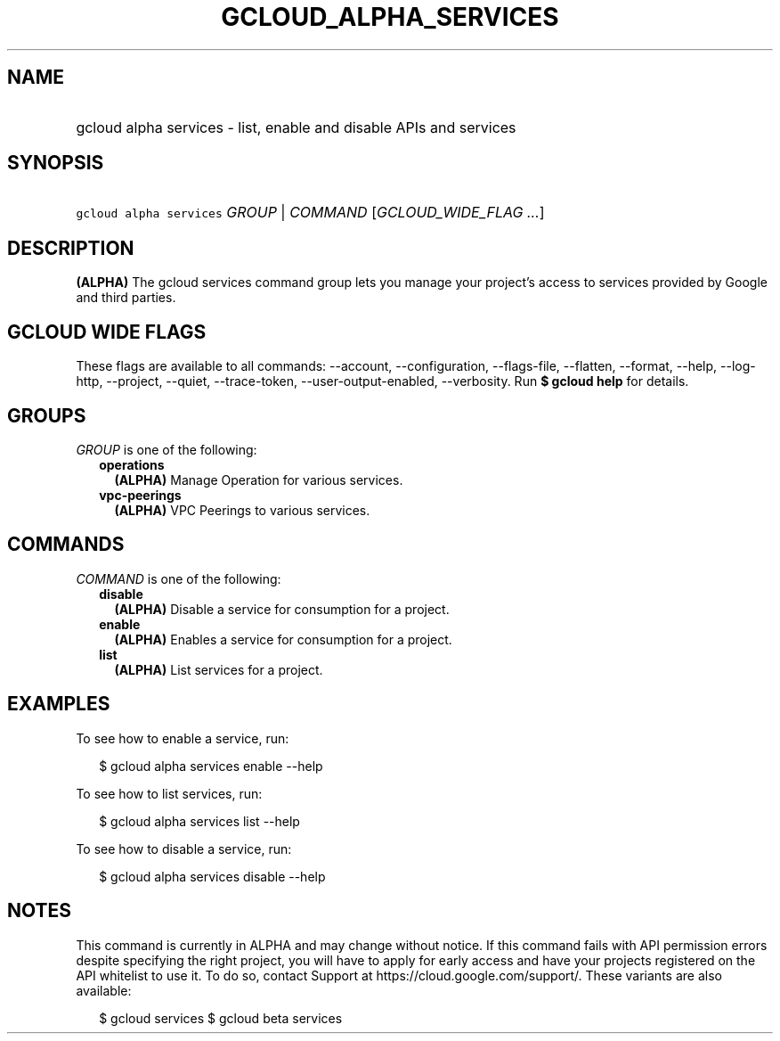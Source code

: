 
.TH "GCLOUD_ALPHA_SERVICES" 1



.SH "NAME"
.HP
gcloud alpha services \- list, enable and disable APIs and services



.SH "SYNOPSIS"
.HP
\f5gcloud alpha services\fR \fIGROUP\fR | \fICOMMAND\fR [\fIGCLOUD_WIDE_FLAG\ ...\fR]



.SH "DESCRIPTION"

\fB(ALPHA)\fR The gcloud services command group lets you manage your project's
access to services provided by Google and third parties.



.SH "GCLOUD WIDE FLAGS"

These flags are available to all commands: \-\-account, \-\-configuration,
\-\-flags\-file, \-\-flatten, \-\-format, \-\-help, \-\-log\-http, \-\-project,
\-\-quiet, \-\-trace\-token, \-\-user\-output\-enabled, \-\-verbosity. Run \fB$
gcloud help\fR for details.



.SH "GROUPS"

\f5\fIGROUP\fR\fR is one of the following:

.RS 2m
.TP 2m
\fBoperations\fR
\fB(ALPHA)\fR Manage Operation for various services.

.TP 2m
\fBvpc\-peerings\fR
\fB(ALPHA)\fR VPC Peerings to various services.


.RE
.sp

.SH "COMMANDS"

\f5\fICOMMAND\fR\fR is one of the following:

.RS 2m
.TP 2m
\fBdisable\fR
\fB(ALPHA)\fR Disable a service for consumption for a project.

.TP 2m
\fBenable\fR
\fB(ALPHA)\fR Enables a service for consumption for a project.

.TP 2m
\fBlist\fR
\fB(ALPHA)\fR List services for a project.


.RE
.sp

.SH "EXAMPLES"

To see how to enable a service, run:

.RS 2m
$ gcloud alpha services enable \-\-help
.RE

To see how to list services, run:

.RS 2m
$ gcloud alpha services list \-\-help
.RE

To see how to disable a service, run:

.RS 2m
$ gcloud alpha services disable \-\-help
.RE



.SH "NOTES"

This command is currently in ALPHA and may change without notice. If this
command fails with API permission errors despite specifying the right project,
you will have to apply for early access and have your projects registered on the
API whitelist to use it. To do so, contact Support at
https://cloud.google.com/support/. These variants are also available:

.RS 2m
$ gcloud services
$ gcloud beta services
.RE

